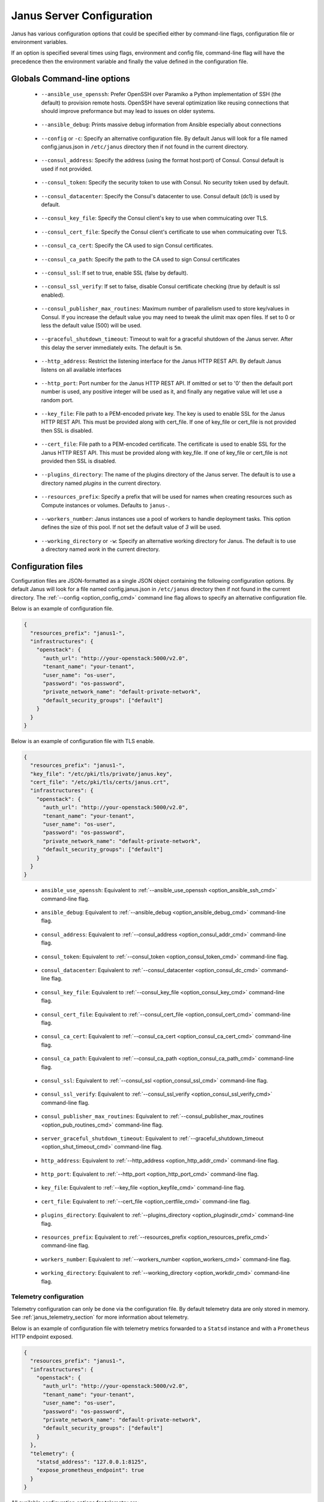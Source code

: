 .. _janus_config_section:

Janus Server Configuration
==========================

Janus has various configuration options that could be specified either by command-line flags, configuration file or environment variables.

If an option is specified several times using flags, environment and config file, command-line flag will have the precedence then the environment variable and finally the value defined in the configuration file. 

Globals Command-line options
----------------------------

.. _option_ansible_ssh_cmd:

  * ``--ansible_use_openssh``: Prefer OpenSSH over Paramiko a Python implementation of SSH (the default) to provision remote hosts. OpenSSH have several optimization like reusing connections that should improve preformance but may lead to issues on older systems. 

.. _option_ansible_debug_cmd:

  * ``--ansible_debug``: Prints massive debug information from Ansible especially about connections

.. _option_config_cmd:

  * ``--config`` or ``-c``: Specify an alternative configuration file. By default Janus will look for a file named config.janus.json in ``/etc/janus`` directory then if not found in the current directory.

.. _option_consul_addr_cmd:

  * ``--consul_address``: Specify the address (using the format host:port) of Consul. Consul default is used if not provided.

.. _option_consul_token_cmd:

  * ``--consul_token``: Specify the security token to use with Consul. No security token used by default.

.. _option_consul_dc_cmd:

  * ``--consul_datacenter``: Specify the Consul's datacenter to use. Consul default (dc1) is used by default.

.. _option_consul_key_cmd:

  * ``--consul_key_file``: Specify the Consul client's key to use when commuicating over TLS.

.. _option_consul_cert_cmd:

  * ``--consul_cert_file``: Specify the Consul client's certificate to use when commuicating over TLS.

.. _option_consul_ca_cert_cmd:

  * ``--consul_ca_cert``: Specify the CA used to sign Consul certificates.

.. _option_consul_ca_path_cmd:

  * ``--consul_ca_path``: Specify the path to the CA used to sign Consul certificates

.. _option_consul_ssl_cmd:

  * ``--consul_ssl``: If set to true, enable SSL (false by default).

.. _option_consul_ssl_verify_cmd:

  * ``--consul_ssl_verify``: If set to false, disable Consul certificate checking (true by default is ssl enabled).

.. _option_pub_routines_cmd:

  * ``--consul_publisher_max_routines``: Maximum number of parallelism used to store key/values in Consul. If you increase the default value you may need to tweak the ulimit max open files. If set to 0 or less the default value (500) will be used.

.. _option_shut_timeout_cmd:

  * ``--graceful_shutdown_timeout``: Timeout to wait for a graceful shutdown of the Janus server. After this delay the server immediately exits. The default is ``5m``.

.. _option_http_addr_cmd:

  * ``--http_address``: Restrict the listening interface for the Janus HTTP REST API. By default Janus listens on all available interfaces

.. _option_http_port_cmd:

  * ``--http_port``: Port number for the Janus HTTP REST API. If omitted or set to '0' then the default port number is used, any positive integer will be used as it, and finally any negative value will let use a random port.

.. _option_keyfile_cmd:

  * ``--key_file``: File path to a PEM-encoded private key. The key is used to enable SSL for the Janus HTTP REST API. This must be provided along with cert_file. If one of key_file or cert_file is not provided then SSL is disabled.

.. _option_certfile_cmd:

  * ``--cert_file``: File path to a PEM-encoded certificate. The certificate is used to enable SSL for the Janus HTTP REST API. This must be provided along with key_file. If one of key_file or cert_file is not provided then SSL is disabled.

.. _option_pluginsdir_cmd:

  * ``--plugins_directory``: The name of the plugins directory of the Janus server. The default is to use a directory named *plugins* in the current directory.

.. _option_resources_prefix_cmd:

  * ``--resources_prefix``: Specify a prefix that will be used for names when creating resources such as Compute instances or volumes. Defaults to ``janus-``.

.. _option_workers_cmd:

  * ``--workers_number``: Janus instances use a pool of workers to handle deployment tasks. This option defines the size of this pool. If not set the default value of `3` will be used.

.. _option_workdir_cmd: 

  * ``--working_directory`` or ``-w``: Specify an alternative working directory for Janus. The default is to use a directory named *work* in the current directory.


.. _janus_config_file_section:

Configuration files
-------------------

Configuration files are JSON-formatted as a single JSON object containing the following configuration options. 
By default Janus will look for a file named config.janus.json in ``/etc/janus`` directory then if not found in the current directory. 
The :ref:`--config <option_config_cmd>` command line flag allows to specify an alternative configuration file.

Below is an example of configuration file.

.. code-block:: JSON
    
    {
      "resources_prefix": "janus1-",
      "infrastructures": {
        "openstack": {
          "auth_url": "http://your-openstack:5000/v2.0",
          "tenant_name": "your-tenant",
          "user_name": "os-user",
          "password": "os-password",
          "private_network_name": "default-private-network",
          "default_security_groups": ["default"]
        }
      }
    }


Below is an example of configuration file with TLS enable.

.. code-block:: JSON
    
    {
      "resources_prefix": "janus1-",
      "key_file": "/etc/pki/tls/private/janus.key",
      "cert_file": "/etc/pki/tls/certs/janus.crt",
      "infrastructures": {
        "openstack": {
          "auth_url": "http://your-openstack:5000/v2.0",
          "tenant_name": "your-tenant",
          "user_name": "os-user",
          "password": "os-password",
          "private_network_name": "default-private-network",
          "default_security_groups": ["default"]
        }
      }
    }

.. _option_ansible_ssh_cfg:

  * ``ansible_use_openssh``: Equivalent to :ref:`--ansible_use_openssh <option_ansible_ssh_cmd>` command-line flag.

.. _option_ansible_debug_cfg:

  * ``ansible_debug``: Equivalent to :ref:`--ansible_debug <option_ansible_debug_cmd>` command-line flag.

.. _option_consul_addr_cfg:

  * ``consul_address``: Equivalent to :ref:`--consul_address <option_consul_addr_cmd>` command-line flag.

.. _option_consul_token_cfg:

  * ``consul_token``: Equivalent to :ref:`--consul_token <option_consul_token_cmd>` command-line flag.

.. _option_consul_dc_cfg:

  * ``consul_datacenter``: Equivalent to :ref:`--consul_datacenter <option_consul_dc_cmd>` command-line flag.

.. _option_consul_key_cfg:

  * ``consul_key_file``: Equivalent to :ref:`--consul_key_file <option_consul_key_cmd>` command-line flag.

.. _option_consul_cert_cfg:

  * ``consul_cert_file``: Equivalent to :ref:`--consul_cert_file <option_consul_cert_cmd>` command-line flag.

.. _option_consul_ca_cert_cfg:

  * ``consul_ca_cert``: Equivalent to :ref:`--consul_ca_cert <option_consul_ca_cert_cmd>` command-line flag.

.. _option_consul_ca_path_cfg:

  * ``consul_ca_path``: Equivalent to :ref:`--consul_ca_path <option_consul_ca_path_cmd>` command-line flag.

.. _option_consul_ssl_cfg:

  * ``consul_ssl``: Equivalent to :ref:`--consul_ssl <option_consul_ssl_cmd>` command-line flag.

.. _option_consul_ssl_verify_cfg:

  * ``consul_ssl_verify``: Equivalent to :ref:`--consul_ssl_verify <option_consul_ssl_verify_cmd>` command-line flag.


.. _option_pub_routines_cfg:

  * ``consul_publisher_max_routines``: Equivalent to :ref:`--consul_publisher_max_routines <option_pub_routines_cmd>` command-line flag.

.. _option_shut_timeout_cfg:

  * ``server_graceful_shutdown_timeout``: Equivalent to :ref:`--graceful_shutdown_timeout <option_shut_timeout_cmd>` command-line flag.

.. _option_http_addr_cfg:

  * ``http_address``: Equivalent to :ref:`--http_address <option_http_addr_cmd>` command-line flag.

.. _option_http_port_cfg:

  * ``http_port``: Equivalent to :ref:`--http_port <option_http_port_cmd>` command-line flag.

.. _option_keyfile_cfg:

  * ``key_file``: Equivalent to :ref:`--key_file <option_keyfile_cmd>` command-line flag.

.. _option_certfile_cfg:

  * ``cert_file``: Equivalent to :ref:`--cert_file <option_certfile_cmd>` command-line flag.

.. _option_plugindir_cfg:

  * ``plugins_directory``: Equivalent to :ref:`--plugins_directory <option_pluginsdir_cmd>` command-line flag.

.. _option_resources_prefix_cfg:

  * ``resources_prefix``: Equivalent to :ref:`--resources_prefix <option_resources_prefix_cmd>` command-line flag.

.. _option_workers_cfg:

  * ``workers_number``: Equivalent to :ref:`--workers_number <option_workers_cmd>` command-line flag.

.. _option_workdir_cfg: 

  * ``working_directory``: Equivalent to :ref:`--working_directory <option_workdir_cmd>` command-line flag.

.. _janus_config_file_telemetry_section:

Telemetry configuration
~~~~~~~~~~~~~~~~~~~~~~~

Telemetry configuration can only be done via the configuration file.
By default telemetry data are only stored in memory.
See :ref:`janus_telemetry_section` for more information about telemetry.

Below is an example of configuration file with telemetry metrics forwarded to a ``Statsd`` instance and with a ``Prometheus`` HTTP endpoint exposed.

.. code-block:: JSON
    
    {
      "resources_prefix": "janus1-",
      "infrastructures": {
        "openstack": {
          "auth_url": "http://your-openstack:5000/v2.0",
          "tenant_name": "your-tenant",
          "user_name": "os-user",
          "password": "os-password",
          "private_network_name": "default-private-network",
          "default_security_groups": ["default"]
        }
      },
      "telemetry": {
        "statsd_address": "127.0.0.1:8125",
        "expose_prometheus_endpoint": true  
      }
    }

All available configuration options for telemetry are:

.. _option_telemetry_srvname_cfg:

  * ``service_name``: Metrics keys prefix, defaults to ``janus``.

.. _option_telemetry_disHostName_cfg:

  * ``disable_hostname``: Specifies if gauge values should not be prefixed with the local hostname. Defaults to ``false``.

.. _option_telemetry_disRuntimeMetrics_cfg:

  * ``disable_go_runtime_metrics``: Specifies Go runtime metrics (goroutines, memory, ...) should not be published. Defaults to ``false``.

.. _option_telemetry_statsd_cfg:

  * ``statsd_address``: Specify the address (in form <address>:<port>) of a statsd server to forward metrics data to. 


.. _option_telemetry_statsite_cfg:

  * ``statsite_address``: Specify the address (in form <address>:<port>) of a statsite server to forward metrics data to.

.. _option_telemetry_prom_cfg:

  * ``expose_prometheus_endpoint``: Specify if an HTTP Prometheus endpoint should be exposed allowing Prometheus to scrape metrics.

Environment variables
---------------------

.. _option_ansible_ssh_env:

  * ``JANUS_ANSIBLE_USE_OPENSSH``: Equivalent to :ref:`--ansible_use_openssh <option_ansible_ssh_cmd>` command-line flag.

.. _option_ansible_debug_env:

  * ``JANUS_ANSIBLE_DEBUG``: Equivalent to :ref:`--ansible_debug <option_ansible_debug_cmd>` command-line flag.

.. _option_consul_addr_env:

  * ``JANUS_CONSUL_ADDRESS``: Equivalent to :ref:`--consul_address <option_consul_addr_cmd>` command-line flag.

.. _option_consul_token_env:

  * ``JANUS_CONSUL_TOKEN``: Equivalent to :ref:`--consul_token <option_consul_token_cmd>` command-line flag.

.. _option_consul_dc_env:

  * ``JANUS_CONSUL_DATACENTER``: Equivalent to :ref:`--consul_datacenter <option_consul_dc_cmd>` command-line flag.

.. _option_consul_key_file_env:

  * ``JANUS_CONSUL_KEY_FILE``: Equivalent to :ref:`--consul_key_file <option_consul_key_cmd>` command-line flag.

.. _option_consul_cert_file_env:

  * ``JANUS_CONSUL_CERT_FILE``: Equivalent to :ref:`--consul_cert_file <option_consul_cert_cmd>` command-line flag.

.. _option_consul_ca_cert_env:

  * ``JANUS_CONSUL_CA_CERT``: Equivalent to :ref:`--consul_ca_cert <option_consul_ca_cert_cmd>` command-line flag.

.. _option_consul_ca_path_env:

  * ``JANUS_CONSUL_CA_PATH``: Equivalent to :ref:`--consul_ca_path <option_consul_ca_path_cmd>` command-line flag.

.. _option_consul_ssl_env:

  * ``JANUS_CONSUL_SSL``: Equivalent to :ref:`--consul_ssl <option_consul_ssl_cmd>` command-line flag.

.. _option_consul_ssl_verify_env:

  * ``JANUS_CONSUL_SSL_VERIFY``: Equivalent to :ref:`--consul_ssl_verify <option_consul_ssl_verify_cmd>` command-line flag.

.. _option_pub_routines_env:

  * ``JANUS_CONSUL_PUBLISHER_MAX_ROUTINES``: Equivalent to :ref:`--consul_publisher_max_routines <option_pub_routines_cmd>` command-line flag.

.. _option_shut_timeout_env:

  * ``JANUS_SERVER_GRACEFUL_SHUTDOWN_TIMEOUT``: Equivalent to :ref:`--graceful_shutdown_timeout <option_shut_timeout_cmd>` command-line flag.

.. _option_http_addr_env:

  * ``JANUS_HTTP_ADDRESS``: Equivalent to :ref:`--http_address <option_http_addr_cmd>` command-line flag.

.. _option_http_port_env:

  * ``JANUS_HTTP_PORT``: Equivalent to :ref:`--http_port <option_http_port_cmd>` command-line flag.

.. _option_keyfile_env:

  * ``JANUS_KEY_FILE``: Equivalent to :ref:`--key_file <option_keyfile_cmd>` command-line flag.

.. _option_certfile_env:

  * ``JANUS_CERT_FILE``: Equivalent to :ref:`--cert_file <option_certfile_cmd>` command-line flag.

.. _option_plugindir_env:

  * ``JANUS_PLUGIN_DIRECTORY``: Equivalent to :ref:`--plugins_directory <option_pluginsdir_cmd>` command-line flag.

.. _option_resources_prefix_env:

  * ``JANUS_RESOURCES_PREFIX``: Equivalent to :ref:`--resources_prefix <option_resources_prefix_cmd>` command-line flag.

.. _option_workers_env:

  * ``JANUS_WORKERS_NUMBER``: Equivalent to :ref:`--workers_number <option_workers_cmd>` command-line flag.

.. _option_workdir_env: 

  * ``JANUS_WORKING_DIRECTORY``: Equivalent to :ref:`--working_directory <option_workdir_cmd>` command-line flag.

.. _option_log_env: 

  * ``JANUS_LOG``: If set to ``1`` or ``DEBUG``, enables debug logging for Janus.
 

Infrastructures configuration
-----------------------------

Due to the plugable nature of infrastructures support in Janus their configuration differ from other configurable options.
An infrastructure configuration option could be specified by either a its configuration placeholder in the configuration file, a command line flag
or an environment variable.

The general principle is for a configurable option ``option_1`` for infrastructure ``infra1`` it should be specified in the configuration file as following:

.. code-block:: JSON
    
    {
      "infrastructures": {
        "infra1": {
          "option_1": "value"
        }
      }
    }
  
Similarly a command line flag with the name ``--infrastructure_infra1_option_1`` and an environment variable with the name ``JANUS_INFRA_INFRA1_OPTION_1`` will be
automatically supported and recognized. The default order of precedence apply here.

Builtin infrastructures configuration
-------------------------------------

.. _option_infra_os: 

OpenStack
~~~~~~~~~

OpenStack infrastructure key name is ``openstack`` in lower case.

+===================================+=====================================================================================================================+===========+====================================================+===============+
|            Option Name            |                                                     Description                                                     | Data Type |                      Required                      |    Default    |
|                                   |                                                                                                                     |           |                                                    |               |
+===================================+=====================================================================================================================+===========+====================================================+===============+
| ``auth_url``                      | Specify the authentication url for OpenStack (should be the Keystone endpoint ie: http://your-openstack:5000/v2.0). | string    | yes                                                |               |
+-----------------------------------+---------------------------------------------------------------------------------------------------------------------+-----------+----------------------------------------------------+---------------+
| ``tenant_id``                     | Specify the OpenStack tenant id to use.                                                                             | string    | Either this or ``tenant_name`` should be provided. |               |
+-----------------------------------+---------------------------------------------------------------------------------------------------------------------+-----------+----------------------------------------------------+---------------+
| ``tenant_name``                     | Specify the OpenStack tenant name to use.                                                                           | string    | Either this or ``tenant_id`` should be provided.   |               |
+-----------------------------------+---------------------------------------------------------------------------------------------------------------------+-----------+----------------------------------------------------+---------------+
| ``user_name``                     | Specify the OpenStack user name to use.                                                                             | string    | yes                                                |               |
+-----------------------------------+---------------------------------------------------------------------------------------------------------------------+-----------+----------------------------------------------------+---------------+
| ``password``                      | Specify the OpenStack password to use.                                                                              | string    | yes                                                |               |
+-----------------------------------+---------------------------------------------------------------------------------------------------------------------+-----------+----------------------------------------------------+---------------+
| ``region``                        | Specify the OpenStack region to use                                                                                 | string    | no                                                 | ``RegionOne`` |
+-----------------------------------+---------------------------------------------------------------------------------------------------------------------+-----------+----------------------------------------------------+---------------+
| ``private_network_name``          | Specify the name of private network to use as primary adminstration network between Janus and Compute               | string    | Required to use the ``PRIVATE`` keyword for TOSCA  |               |
|                                   | instances. It should be a private network accessible by this instance of Janus.                                     |           | admin networks                                     |               |
+-----------------------------------+---------------------------------------------------------------------------------------------------------------------+-----------+----------------------------------------------------+---------------+
| ``provisioning_over_fip_allowed`` | This allows to perform the provisioning of a Compute over the associated floating IP if it exists. This is useful   | boolean   | no                                                 | ``false``.    |
|                                   | when Janus is not deployed on the same private network than the provisioned Compute.                                |           |                                                    |               |
+-----------------------------------+---------------------------------------------------------------------------------------------------------------------+-----------+----------------------------------------------------+---------------+
| ``default_security_groups``       | Default security groups to be used when creating a Compute instance. It should be a comma-separated list of         | list of   | no                                                 |               |
|                                   | security group names                                                                                                | strings   |                                                    |               |
+-----------------------------------+---------------------------------------------------------------------------------------------------------------------+-----------+----------------------------------------------------+---------------+
| ``insecure``                      | Trust self-signed SSL certificates                                                                                  | boolean   | no                                                 | false         |
+-----------------------------------+---------------------------------------------------------------------------------------------------------------------+-----------+----------------------------------------------------+---------------+
| ``cacert_file``                   | Specify a custom CA certificate when communicating over SSL. You can specify either a path to the file or the       | string    | no                                                 |               |
|                                   | contents of the certificate                                                                                         |           |                                                    |               |
+-----------------------------------+---------------------------------------------------------------------------------------------------------------------+-----------+----------------------------------------------------+---------------+
| ``cert``                          | Specify client certificate file for SSL client authentication. You can specify either a path to the file or         | string    | no                                                 |               |
|                                   | the contents of the certificate                                                                                     |           |                                                    |               |
+-----------------------------------+---------------------------------------------------------------------------------------------------------------------+-----------+----------------------------------------------------+---------------+
| ``key``                           | Specify client private key file for SSL client authentication. You can specify either a path to the file or         | string    | no                                                 |               |
|                                   | the contents of the key                                                                                             |           |                                                    |               |
+-----------------------------------+---------------------------------------------------------------------------------------------------------------------+-----------+----------------------------------------------------+---------------+


.. _option_infra_kubernetes: 

Kubernetes
~~~~~~~~~~

Kubernetes infrastructure key name is ``kubernetes`` in lower case.

+================+=================================================================================+===========+==========+=========+
| Option Name    | Description                                                                     | Data Type | Required | Default |
|                |                                                                                 |           |          |         |
+================+=================================================================================+===========+==========+=========+
| ``master_url`` | URL of the HTTP API of Kubernetes is exposed. Format: ``https://<host>:<port>`` | string    | yes      |         |
+----------------+---------------------------------------------------------------------------------+-----------+----------+---------+
| ``ca_file``    | Path to a trusted root certificates for server                                  | string    | no       |         |
+----------------+---------------------------------------------------------------------------------+-----------+----------+---------+
| ``cert_file``  | Path to the TLS client certificate used for authentication                      | string    | no       |         |
+----------------+---------------------------------------------------------------------------------+-----------+----------+---------+
| ``key_file``   | Path to the TLS client key used for authentication                              | string    | no       |         |
+----------------+---------------------------------------------------------------------------------+-----------+----------+---------+
| ``insecure``   | Server should be accessed without verifying the TLS certificate (testing only)  | boolean   | no       |         |
+----------------+---------------------------------------------------------------------------------+-----------+----------+---------+

